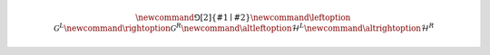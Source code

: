 .. definitions.rst

.. various latex definitions.

.. math::

   \newcommand{\Game}[2]{\left\{ #1 \mid #2 \right\}}
   \newcommand{\leftoption}{\mathcal{G}^{L}}
   \newcommand{\rightoption}{\mathcal{G}^{R}}
   \newcommand{\altleftoption}{\mathcal{H}^{L}}
   \newcommand{\altrightoption}{\mathcal{H}^{R}}
